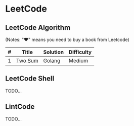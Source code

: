 * LeetCode

** LeetCode Algorithm

(Notes: "♥" means you need to buy a book from Leetcode)


| # | Title   | Solution | Difficulty |
|---+---------+----------+------------|
| 1 | [[https://oj.leetcode.com/problems/two-sum/][Two Sum]] | [[./algorithms/go/twoSum/twoSum.go][Golang]]   | Medium     |

** LeetCode Shell

TODO...

** LintCode

TODO...
